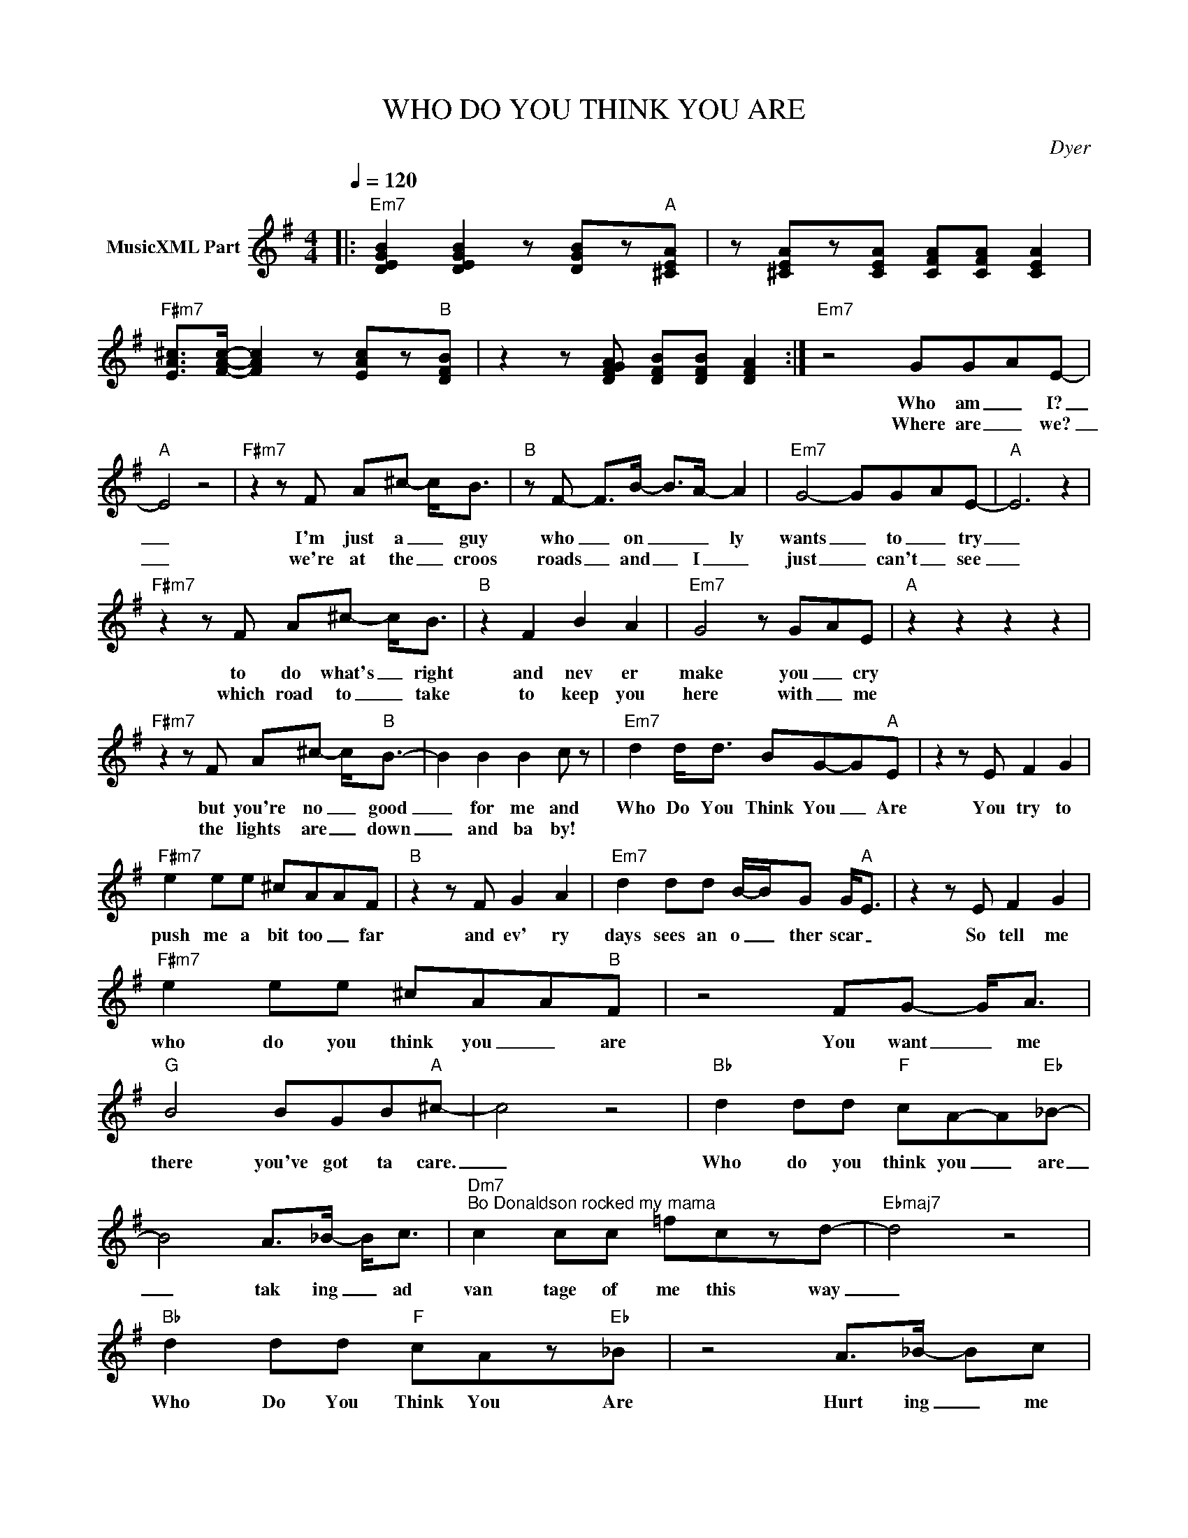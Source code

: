 X:1
T:WHO DO YOU THINK YOU ARE
C:Dyer
Z:All Rights Reserved
L:1/8
Q:1/4=120
M:4/4
K:G
V:1 treble nm="MusicXML Part"
%%MIDI program 0
V:1
|:"Em7" [DEGB]2 [DEGB]2 z [DGB]z"A"[^CEA] | z [^CEA]z[CEA] [CFA][CFA] [CEA]2 | %2
w: ||
w: ||
"F#m7" [EA^c]>[FAc]- [FAc]2 z [EAc]z"B"[DFB] | z2 z [DFGA] [DFB][DFB] [DFA]2 :|"Em7" z4 GG-AE- | %5
w: ||Who am _ I?|
w: ||Where are _ we?|
"A" E4 z4 |"F#m7" z2 z F A^c- c<B |"B" z F- F>B- B>A- A2 |"Em7" G4- GG-AE- |"A" E6 z2 | %10
w: _|I'm just a _ guy|who _ on _ _ ly|wants _ to _ try|_|
w: _|we're at the _ croos|roads _ and _ I _|just _ can't _ see|_|
"F#m7" z2 z F A^c- c<B |"B" z2 F2 B2 A2 |"Em7" G4 z G-AE |"A" z2 z2 z2 z2 | %14
w: to do what's _ right|and nev er|make you _ cry||
w: which road to _ take|to keep you|here with _ me||
"F#m7" z2 z F A^c- c<"B"B- | B2 B2 B2 c z |"Em7" d2 d<d BG-G"A"E | z2 z E F2 G2 | %18
w: but you're no _ good|_ for me and|Who Do You Think You _ Are|You try to|
w: the lights are _ down|_ and ba by!|||
"F#m7" e2 ee ^cAAF |"B" z2 z F G2 A2 |"Em7" d2 dd B/-B/-G G<"A"E | z2 z E F2 G2 | %22
w: push me a bit too _ far|and ev' ry|days sees an o _ ther scar _|So tell me|
w: ||||
"F#m7" e2 ee ^cAA"B"F | z4 FG- G<A |"G" B4 BGB"A"^c- | c4 z4 |"Bb" d2 dd"F" cA-A"Eb"_B- | %27
w: who do you think you _ are|You want _ me|there you've got ta care.|_|Who do you think you _ are|
w: |||||
 B4 A>_B- B<c |"Dm7""^Bo Donaldson rocked my mama" c2 cc =fczd- |"Ebmaj7" d4 z4 | %30
w: _ tak ing _ ad|van tage of me this way|_|
w: |||
"Bb" d2 dd"F" cAz"Eb"_B | z4 A>_B- Bc |"Dm7" c2 cc =fcz"Ebmaj7"d- | d4 z _B c2 |"Dm7" d4 z _B c2 | %35
w: Who Do You Think You Are|Hurt ing _ me|more with the things you say|_ Its not|fair you don't|
w: |||||
"Ebmaj7" d8 |"D" d2 dd"G/D" d2 d"D"d | z"C/D" dzd"G" d2 z2 |] %38
w: care|Who do you real ly think|that you are?|
w: |||

